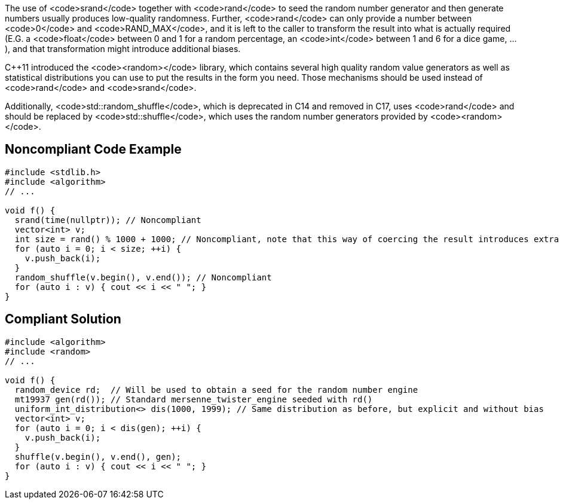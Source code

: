 The use of <code>srand</code> together with <code>rand</code> to seed the random number generator and then generate numbers usually produces low-quality randomness. Further, <code>rand</code> can only provide a number between <code>0</code> and <code>RAND_MAX</code>, and it is left to the caller  to transform the result into what is actually required (E.G. a <code>float</code> between 0 and 1 for a random percentage, an <code>int</code> between 1 and 6 for a dice game, ...), and that transformation might introduce additional biases.

C++11 introduced the <code><random></code> library, which contains several high quality random value generators as well as statistical distributions you can use to put the results in the form you need. Those mechanisms should be used instead of <code>rand</code> and <code>srand</code>.

Additionally, <code>std::random_shuffle</code>, which is deprecated in C++14 and removed in C++17, uses <code>rand</code> and should be replaced by <code>std::shuffle</code>, which uses the random number generators provided by <code><random></code>. 


== Noncompliant Code Example

----
#include <stdlib.h>
#include <algorithm>
// ...

void f() {
  srand(time(nullptr)); // Noncompliant
  vector<int> v;
  int size = rand() % 1000 + 1000; // Noncompliant, note that this way of coercing the result introduces extra bias
  for (auto i = 0; i < size; ++i) {
    v.push_back(i);
  }
  random_shuffle(v.begin(), v.end()); // Noncompliant
  for (auto i : v) { cout << i << " "; }
}
----


== Compliant Solution

----
#include <algorithm>
#include <random>
// ...

void f() {
  random_device rd;  // Will be used to obtain a seed for the random number engine
  mt19937 gen(rd()); // Standard mersenne_twister_engine seeded with rd()
  uniform_int_distribution<> dis(1000, 1999); // Same distribution as before, but explicit and without bias
  vector<int> v;
  for (auto i = 0; i < dis(gen); ++i) {
    v.push_back(i);
  }
  shuffle(v.begin(), v.end(), gen);
  for (auto i : v) { cout << i << " "; }
}
----


